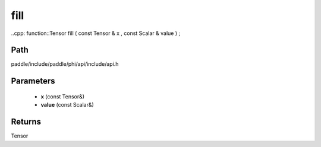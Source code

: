 .. _en_api_paddle_experimental_fill:

fill
-------------------------------

..cpp: function::Tensor fill ( const Tensor & x , const Scalar & value ) ;


Path
:::::::::::::::::::::
paddle/include/paddle/phi/api/include/api.h

Parameters
:::::::::::::::::::::
	- **x** (const Tensor&)
	- **value** (const Scalar&)

Returns
:::::::::::::::::::::
Tensor
